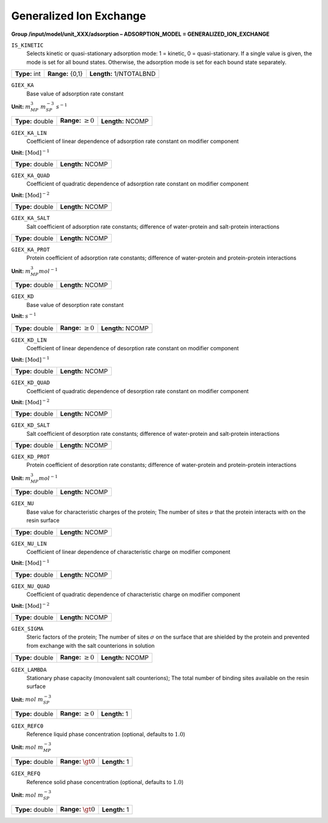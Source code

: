 .. _generalized_ion_exchange_config:

Generalized Ion Exchange
~~~~~~~~~~~~~~~~~~~~~~~~

**Group /input/model/unit_XXX/adsorption – ADSORPTION_MODEL = GENERALIZED_ION_EXCHANGE**


``IS_KINETIC``
   Selects kinetic or quasi-stationary adsorption mode: 1 = kinetic, 0 =
   quasi-stationary. If a single value is given, the mode is set for all
   bound states. Otherwise, the adsorption mode is set for each bound
   state separately.

===================  =========================  =========================================
**Type:** int        **Range:** {0,1}  		**Length:** 1/NTOTALBND
===================  =========================  =========================================

``GIEX_KA``
   Base value of adsorption rate constant

**Unit:** :math:`m_{MP}^{3}~m_{SP}^{-3}~s^{-1}`

===================  =========================  =========================================
**Type:** double     **Range:** :math:`\ge 0`   **Length:** NCOMP
===================  =========================  =========================================

``GIEX_KA_LIN``
   Coefficient of linear dependence of adsorption rate constant on
   modifier component

**Unit:** :math:`\text{[Mod]}^{-1}`

===================  =========================  
**Type:** double     **Length:** NCOMP
===================  ========================= 

``GIEX_KA_QUAD``
   Coefficient of quadratic dependence of adsorption rate constant on
   modifier component

**Unit:** :math:`\text{[Mod]}^{-2}`

===================  =========================  
**Type:** double     **Length:** NCOMP
===================  ========================= 

``GIEX_KA_SALT``
   Salt coefficient of adsorption rate constants; difference of
   water-protein and salt-protein interactions

===================  =========================  
**Type:** double     **Length:** NCOMP
===================  ========================= 

``GIEX_KA_PROT``
   Protein coefficient of adsorption rate constants; difference of
   water-protein and protein-protein interactions

**Unit:** :math:`m_{MP}^{3} mol^{-1}`

===================  =========================  
**Type:** double     **Length:** NCOMP
===================  ========================= 

``GIEX_KD``
   Base value of desorption rate constant

**Unit:** :math:`s^{-1}`

===================  =========================  =========================================
**Type:** double     **Range:** :math:`\ge 0`   **Length:** NCOMP
===================  =========================  =========================================

``GIEX_KD_LIN``
   Coefficient of linear dependence of desorption rate constant on
   modifier component

**Unit:** :math:`\text{[Mod]}^{-1}`

===================  =========================  
**Type:** double     **Length:** NCOMP
===================  ========================= 

``GIEX_KD_QUAD``
   Coefficient of quadratic dependence of desorption rate constant on
   modifier component

**Unit:** :math:`\text{[Mod]}^{-2}`

===================  =========================  
**Type:** double     **Length:** NCOMP
===================  ========================= 

``GIEX_KD_SALT``
   Salt coefficient of desorption rate constants; difference of
   water-protein and salt-protein interactions

===================  =========================  
**Type:** double     **Length:** NCOMP
===================  ========================= 

``GIEX_KD_PROT``
   Protein coefficient of desorption rate constants; difference of
   water-protein and protein-protein interactions

**Unit:** :math:`m_{MP}^{3} mol^{-1}`

===================  =========================  
**Type:** double     **Length:** NCOMP
===================  ========================= 

``GIEX_NU``
   Base value for characteristic charges of the protein; The number of
   sites :math:`\nu` that the protein interacts with on the resin
   surface

===================  =========================  
**Type:** double     **Length:** NCOMP
===================  ========================= 

``GIEX_NU_LIN``
   Coefficient of linear dependence of characteristic charge on modifier
   component

**Unit:** :math:`\text{[Mod]}^{-1}`

===================  =========================  
**Type:** double     **Length:** NCOMP
===================  ========================= 

``GIEX_NU_QUAD``
   Coefficient of quadratic dependence of characteristic charge on
   modifier component

**Unit:** :math:`\text{[Mod]}^{-2}`

===================  =========================  
**Type:** double     **Length:** NCOMP
===================  ========================= 

``GIEX_SIGMA``
   Steric factors of the protein; The number of sites :math:`\sigma` on
   the surface that are shielded by the protein and prevented from
   exchange with the salt counterions in solution

===================  =========================  =========================================
**Type:** double     **Range:** :math:`\ge 0`   **Length:** NCOMP
===================  =========================  =========================================

``GIEX_LAMBDA``
   Stationary phase capacity (monovalent salt counterions); The total
   number of binding sites available on the resin surface

**Unit:** :math:`mol~m_{SP}^{-3}`

===================  =========================  =========================================
**Type:** double     **Range:** :math:`\ge 0`   **Length:** 1
===================  =========================  =========================================

``GIEX_REFC0``
   Reference liquid phase concentration (optional, defaults to
   :math:`1.0`)

**Unit:** :math:`mol~m_{MP}^{-3}`

===================  =========================  =========================================
**Type:** double     **Range:** :math:`\gt 0`   **Length:** 1
===================  =========================  =========================================

``GIEX_REFQ``
   Reference solid phase concentration (optional, defaults to
   :math:`1.0`)

**Unit:** :math:`mol~m_{SP}^{-3}`

===================  =========================  =========================================
**Type:** double     **Range:** :math:`\gt 0`   **Length:** 1
===================  =========================  =========================================
